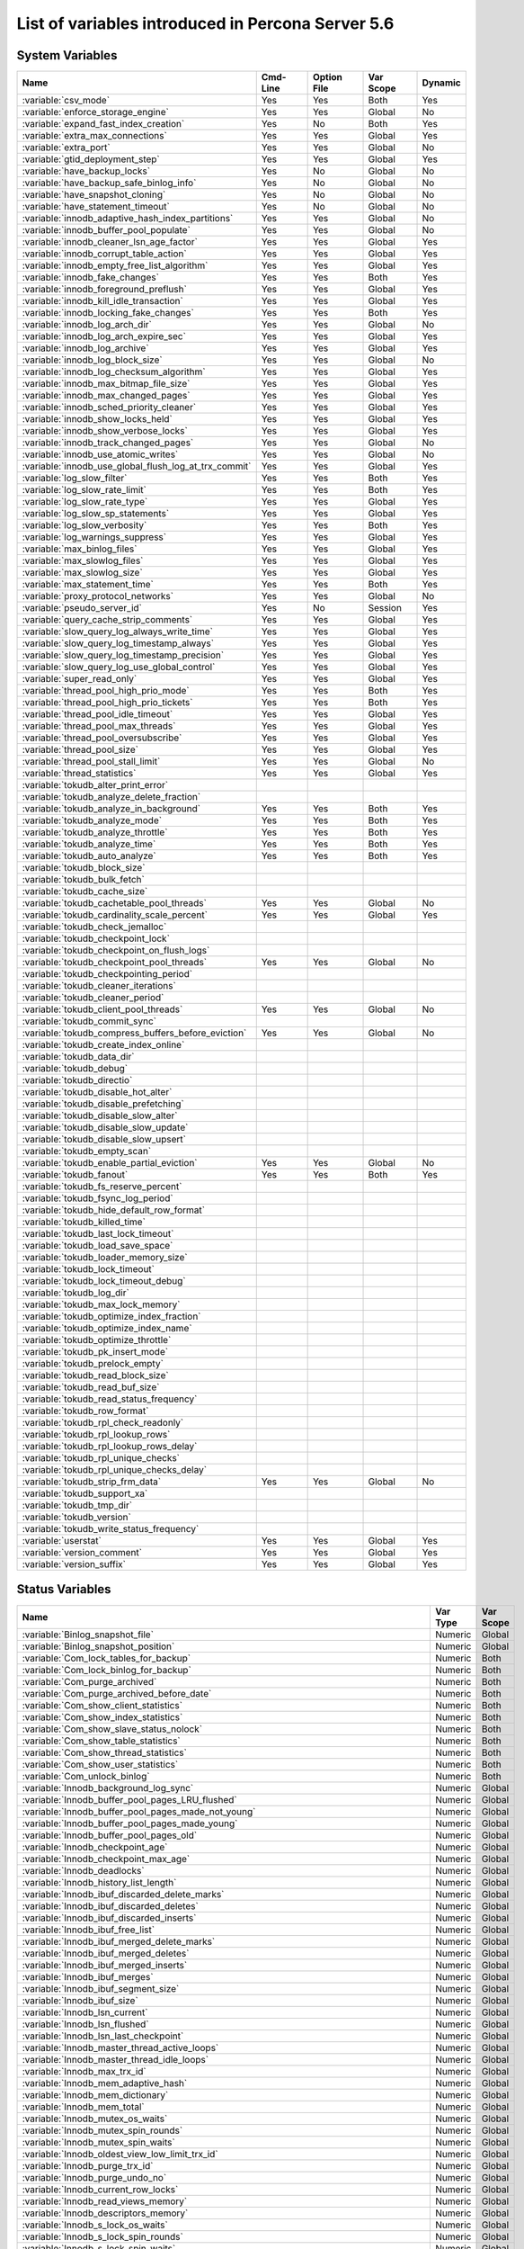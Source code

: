.. _ps_variables:

====================================================
 List of variables introduced in Percona Server 5.6
====================================================

System Variables
================

.. tabularcolumns:: |p{8.5cm}|p{1.5cm}|p{1.5cm}|p{2cm}|p{1.5cm}|

.. list-table::
   :header-rows: 1
  
   * - Name
     - Cmd-Line    
     - Option File 
     - Var Scope   
     - Dynamic
   * - :variable:`csv_mode`
     - Yes
     - Yes
     - Both
     - Yes
   * - :variable:`enforce_storage_engine`
     - Yes
     - Yes
     - Global
     - No
   * - :variable:`expand_fast_index_creation`
     - Yes
     - No
     - Both
     - Yes
   * - :variable:`extra_max_connections`
     - Yes
     - Yes
     - Global
     - Yes
   * - :variable:`extra_port`
     - Yes
     - Yes
     - Global
     - No
   * - :variable:`gtid_deployment_step`
     - Yes
     - Yes
     - Global
     - Yes
   * - :variable:`have_backup_locks`
     - Yes
     - No
     - Global
     - No
   * - :variable:`have_backup_safe_binlog_info`
     - Yes
     - No
     - Global
     - No
   * - :variable:`have_snapshot_cloning`
     - Yes
     - No
     - Global
     - No
   * - :variable:`have_statement_timeout`
     - Yes
     - No
     - Global
     - No
   * - :variable:`innodb_adaptive_hash_index_partitions`
     - Yes
     - Yes
     - Global
     - No
   * - :variable:`innodb_buffer_pool_populate`
     - Yes
     - Yes
     - Global
     - No
   * - :variable:`innodb_cleaner_lsn_age_factor`
     - Yes
     - Yes
     - Global
     - Yes
   * - :variable:`innodb_corrupt_table_action`
     - Yes
     - Yes
     - Global
     - Yes
   * - :variable:`innodb_empty_free_list_algorithm`
     - Yes
     - Yes
     - Global
     - Yes
   * - :variable:`innodb_fake_changes`
     - Yes
     - Yes
     - Both
     - Yes
   * - :variable:`innodb_foreground_preflush`
     - Yes
     - Yes
     - Global
     - Yes
   * - :variable:`innodb_kill_idle_transaction`
     - Yes
     - Yes
     - Global
     - Yes
   * - :variable:`innodb_locking_fake_changes`
     - Yes
     - Yes
     - Both
     - Yes
   * - :variable:`innodb_log_arch_dir`
     - Yes
     - Yes
     - Global
     - No
   * - :variable:`innodb_log_arch_expire_sec`
     - Yes
     - Yes
     - Global
     - Yes
   * - :variable:`innodb_log_archive`
     - Yes
     - Yes
     - Global
     - Yes
   * - :variable:`innodb_log_block_size`
     - Yes
     - Yes
     - Global
     - No
   * - :variable:`innodb_log_checksum_algorithm`
     - Yes
     - Yes
     - Global
     - Yes
   * - :variable:`innodb_max_bitmap_file_size`
     - Yes
     - Yes
     - Global
     - Yes
   * - :variable:`innodb_max_changed_pages`
     - Yes
     - Yes
     - Global
     - Yes
   * - :variable:`innodb_sched_priority_cleaner`
     - Yes
     - Yes
     - Global
     - Yes
   * - :variable:`innodb_show_locks_held`
     - Yes
     - Yes
     - Global
     - Yes
   * - :variable:`innodb_show_verbose_locks`
     - Yes
     - Yes
     - Global 
     - Yes
   * - :variable:`innodb_track_changed_pages`
     - Yes
     - Yes
     - Global
     - No
   * - :variable:`innodb_use_atomic_writes`
     - Yes
     - Yes
     - Global
     - No
   * - :variable:`innodb_use_global_flush_log_at_trx_commit`
     - Yes
     - Yes
     - Global
     - Yes
   * - :variable:`log_slow_filter`
     - Yes
     - Yes
     - Both
     - Yes
   * - :variable:`log_slow_rate_limit`
     - Yes
     - Yes
     - Both
     - Yes
   * - :variable:`log_slow_rate_type`
     - Yes
     - Yes
     - Global
     - Yes
   * - :variable:`log_slow_sp_statements`
     - Yes
     - Yes
     - Global
     - Yes
   * - :variable:`log_slow_verbosity`
     - Yes
     - Yes
     - Both
     - Yes
   * - :variable:`log_warnings_suppress`
     - Yes
     - Yes
     - Global
     - Yes
   * - :variable:`max_binlog_files`
     - Yes
     - Yes 
     - Global
     - Yes
   * - :variable:`max_slowlog_files`
     - Yes
     - Yes
     - Global
     - Yes
   * - :variable:`max_slowlog_size`
     - Yes
     - Yes
     - Global
     - Yes
   * - :variable:`max_statement_time`
     - Yes
     - Yes 
     - Both
     - Yes
   * - :variable:`proxy_protocol_networks`
     - Yes
     - Yes
     - Global
     - No
   * - :variable:`pseudo_server_id`
     - Yes
     - No
     - Session
     - Yes
   * - :variable:`query_cache_strip_comments`
     - Yes
     - Yes
     - Global
     - Yes
   * - :variable:`slow_query_log_always_write_time`
     - Yes
     - Yes
     - Global
     - Yes
   * - :variable:`slow_query_log_timestamp_always`
     - Yes
     - Yes
     - Global
     - Yes
   * - :variable:`slow_query_log_timestamp_precision`
     - Yes
     - Yes
     - Global
     - Yes
   * - :variable:`slow_query_log_use_global_control`
     - Yes
     - Yes
     - Global
     - Yes
   * - :variable:`super_read_only`
     - Yes
     - Yes
     - Global
     - Yes
   * - :variable:`thread_pool_high_prio_mode`
     - Yes
     - Yes
     - Both
     - Yes
   * - :variable:`thread_pool_high_prio_tickets`
     - Yes
     - Yes
     - Both
     - Yes
   * - :variable:`thread_pool_idle_timeout`
     - Yes
     - Yes
     - Global
     - Yes
   * - :variable:`thread_pool_max_threads`
     - Yes
     - Yes
     - Global
     - Yes
   * - :variable:`thread_pool_oversubscribe`
     - Yes
     - Yes
     - Global
     - Yes
   * - :variable:`thread_pool_size`
     - Yes
     - Yes
     - Global
     - Yes
   * - :variable:`thread_pool_stall_limit`
     - Yes
     - Yes
     - Global
     - No
   * - :variable:`thread_statistics`
     - Yes
     - Yes
     - Global
     - Yes
   * - :variable:`tokudb_alter_print_error`
     - 
     -
     -
     -
   * - :variable:`tokudb_analyze_delete_fraction`
     -
     -
     -
     -
   * - :variable:`tokudb_analyze_in_background`
     - Yes
     - Yes
     - Both
     - Yes
   * - :variable:`tokudb_analyze_mode`
     - Yes
     - Yes
     - Both
     - Yes
   * - :variable:`tokudb_analyze_throttle`
     - Yes
     - Yes
     - Both
     - Yes
   * - :variable:`tokudb_analyze_time`
     - Yes
     - Yes
     - Both
     - Yes
   * - :variable:`tokudb_auto_analyze`
     - Yes
     - Yes
     - Both
     - Yes
   * - :variable:`tokudb_block_size`
     -
     -
     -
     -
   * - :variable:`tokudb_bulk_fetch`
     -
     -
     -
     -
   * - :variable:`tokudb_cache_size`
     -
     -
     -
     -
   * - :variable:`tokudb_cachetable_pool_threads`
     - Yes
     - Yes
     - Global
     - No
   * - :variable:`tokudb_cardinality_scale_percent`
     - Yes
     - Yes
     - Global
     - Yes
   * - :variable:`tokudb_check_jemalloc`
     -
     -
     -
     -
   * - :variable:`tokudb_checkpoint_lock`
     -
     -
     -
     -
   * - :variable:`tokudb_checkpoint_on_flush_logs`
     -
     -
     -
     -
   * - :variable:`tokudb_checkpoint_pool_threads`
     - Yes
     - Yes
     - Global
     - No
   * - :variable:`tokudb_checkpointing_period`
     -
     -
     -
     -
   * - :variable:`tokudb_cleaner_iterations`
     -
     -
     -
     -
   * - :variable:`tokudb_cleaner_period`
     -
     -
     -
     -
   * - :variable:`tokudb_client_pool_threads`
     - Yes
     - Yes
     - Global
     - No
   * - :variable:`tokudb_commit_sync`
     -
     -
     -
     -
   * - :variable:`tokudb_compress_buffers_before_eviction`
     - Yes
     - Yes
     - Global
     - No
   * - :variable:`tokudb_create_index_online`
     -
     -
     -
     -
   * - :variable:`tokudb_data_dir`
     -
     -
     -
     -
   * - :variable:`tokudb_debug`
     -
     -
     -
     -
   * - :variable:`tokudb_directio`
     -
     -
     -
     -
   * - :variable:`tokudb_disable_hot_alter`
     -
     -
     -
     -
   * - :variable:`tokudb_disable_prefetching`
     -
     -
     -
     -
   * - :variable:`tokudb_disable_slow_alter`
     -
     -
     -
     -
   * - :variable:`tokudb_disable_slow_update`
     -
     -
     -
     -
   * - :variable:`tokudb_disable_slow_upsert`
     -
     -
     -
     -
   * - :variable:`tokudb_empty_scan`
     -
     -
     -
     -
   * - :variable:`tokudb_enable_partial_eviction`
     - Yes
     - Yes
     - Global
     - No
   * - :variable:`tokudb_fanout` 
     - Yes
     - Yes
     - Both
     - Yes
   * - :variable:`tokudb_fs_reserve_percent`
     -
     -
     -
     -
   * - :variable:`tokudb_fsync_log_period`
     -
     -
     -
     -
   * - :variable:`tokudb_hide_default_row_format`
     -
     -
     -
     -
   * - :variable:`tokudb_killed_time`
     -
     -
     -
     -
   * - :variable:`tokudb_last_lock_timeout`
     -
     -
     -
     -
   * - :variable:`tokudb_load_save_space`
     -
     -
     -
     -
   * - :variable:`tokudb_loader_memory_size`
     -
     -
     -
     -
   * - :variable:`tokudb_lock_timeout`
     -
     -
     -
     -
   * - :variable:`tokudb_lock_timeout_debug`
     -
     -
     -
     -
   * - :variable:`tokudb_log_dir`
     -
     -
     -
     -
   * - :variable:`tokudb_max_lock_memory`
     -
     -
     -
     -
   * - :variable:`tokudb_optimize_index_fraction`
     -
     -
     -
     -
   * - :variable:`tokudb_optimize_index_name`
     -
     -
     -
     -
   * - :variable:`tokudb_optimize_throttle`
     -
     -
     -
     -
   * - :variable:`tokudb_pk_insert_mode`
     -
     -
     -
     -
   * - :variable:`tokudb_prelock_empty`
     -
     -
     -
     -
   * - :variable:`tokudb_read_block_size`
     -
     -
     -
     -
   * - :variable:`tokudb_read_buf_size`
     -
     -
     -
     -
   * - :variable:`tokudb_read_status_frequency`
     -
     -
     -
     -
   * - :variable:`tokudb_row_format`
     -
     -
     -
     -
   * - :variable:`tokudb_rpl_check_readonly`
     -
     -
     -
     -
   * - :variable:`tokudb_rpl_lookup_rows`
     -
     -
     -
     -
   * - :variable:`tokudb_rpl_lookup_rows_delay`
     -
     -
     -
     -
   * - :variable:`tokudb_rpl_unique_checks`
     -
     -
     -
     -
   * - :variable:`tokudb_rpl_unique_checks_delay`
     -
     -
     -
     -
   * - :variable:`tokudb_strip_frm_data`
     - Yes
     - Yes
     - Global
     - No
   * - :variable:`tokudb_support_xa`
     -
     -
     -
     -
   * - :variable:`tokudb_tmp_dir`
     -
     -
     -
     -
   * - :variable:`tokudb_version`
     -
     -
     -
     -
   * - :variable:`tokudb_write_status_frequency`
     -
     -
     -
     -
   * - :variable:`userstat`
     - Yes
     - Yes
     - Global
     - Yes
   * - :variable:`version_comment`
     - Yes
     - Yes
     - Global
     - Yes
   * - :variable:`version_suffix`
     - Yes
     - Yes
     - Global
     - Yes

Status Variables
================

.. tabularcolumns:: |p{13cm}|p{1.5cm}|p{1.5cm}|

.. list-table::
   :header-rows: 1
  
   * - Name
     - Var Type
     - Var Scope
   * - :variable:`Binlog_snapshot_file`
     - Numeric
     - Global
   * - :variable:`Binlog_snapshot_position`
     - Numeric
     - Global
   * - :variable:`Com_lock_tables_for_backup`
     - Numeric
     - Both
   * - :variable:`Com_lock_binlog_for_backup`
     - Numeric
     - Both
   * - :variable:`Com_purge_archived`
     - Numeric
     - Both
   * - :variable:`Com_purge_archived_before_date`
     - Numeric
     - Both
   * - :variable:`Com_show_client_statistics`
     - Numeric
     - Both
   * - :variable:`Com_show_index_statistics`
     - Numeric
     - Both
   * - :variable:`Com_show_slave_status_nolock`
     - Numeric
     - Both
   * - :variable:`Com_show_table_statistics`
     - Numeric
     - Both
   * - :variable:`Com_show_thread_statistics`
     - Numeric
     - Both
   * - :variable:`Com_show_user_statistics`
     - Numeric
     - Both
   * - :variable:`Com_unlock_binlog`
     - Numeric
     - Both
   * - :variable:`Innodb_background_log_sync`
     - Numeric 
     - Global
   * - :variable:`Innodb_buffer_pool_pages_LRU_flushed`
     - Numeric
     - Global
   * - :variable:`Innodb_buffer_pool_pages_made_not_young`
     - Numeric
     - Global
   * - :variable:`Innodb_buffer_pool_pages_made_young`
     - Numeric
     - Global
   * - :variable:`Innodb_buffer_pool_pages_old`
     - Numeric
     - Global
   * - :variable:`Innodb_checkpoint_age`
     - Numeric
     - Global
   * - :variable:`Innodb_checkpoint_max_age`
     - Numeric
     - Global
   * - :variable:`Innodb_deadlocks`
     - Numeric
     - Global
   * - :variable:`Innodb_history_list_length`
     - Numeric
     - Global
   * - :variable:`Innodb_ibuf_discarded_delete_marks`
     - Numeric
     - Global
   * - :variable:`Innodb_ibuf_discarded_deletes`
     - Numeric
     - Global
   * - :variable:`Innodb_ibuf_discarded_inserts`
     - Numeric
     - Global
   * - :variable:`Innodb_ibuf_free_list`
     - Numeric
     - Global
   * - :variable:`Innodb_ibuf_merged_delete_marks`
     - Numeric
     - Global
   * - :variable:`Innodb_ibuf_merged_deletes`
     - Numeric
     - Global
   * - :variable:`Innodb_ibuf_merged_inserts`
     - Numeric 
     - Global
   * - :variable:`Innodb_ibuf_merges`
     - Numeric
     - Global
   * - :variable:`Innodb_ibuf_segment_size`
     - Numeric
     - Global
   * - :variable:`Innodb_ibuf_size`
     - Numeric
     - Global
   * - :variable:`Innodb_lsn_current`
     - Numeric
     - Global
   * - :variable:`Innodb_lsn_flushed`
     - Numeric
     - Global
   * - :variable:`Innodb_lsn_last_checkpoint`
     - Numeric
     - Global
   * - :variable:`Innodb_master_thread_active_loops`
     - Numeric
     - Global
   * - :variable:`Innodb_master_thread_idle_loops`
     - Numeric
     - Global
   * - :variable:`Innodb_max_trx_id`
     - Numeric
     - Global
   * - :variable:`Innodb_mem_adaptive_hash`
     - Numeric
     - Global
   * - :variable:`Innodb_mem_dictionary`
     - Numeric
     - Global
   * - :variable:`Innodb_mem_total`
     - Numeric 
     - Global
   * - :variable:`Innodb_mutex_os_waits`
     - Numeric
     - Global
   * - :variable:`Innodb_mutex_spin_rounds`
     - Numeric
     - Global
   * - :variable:`Innodb_mutex_spin_waits`
     - Numeric
     - Global
   * - :variable:`Innodb_oldest_view_low_limit_trx_id`
     - Numeric
     - Global
   * - :variable:`Innodb_purge_trx_id`
     - Numeric
     - Global
   * - :variable:`Innodb_purge_undo_no`
     - Numeric
     - Global
   * - :variable:`Innodb_current_row_locks`
     - Numeric
     - Global
   * - :variable:`Innodb_read_views_memory`
     - Numeric
     - Global
   * - :variable:`Innodb_descriptors_memory`
     - Numeric
     - Global
   * - :variable:`Innodb_s_lock_os_waits`
     - Numeric
     - Global
   * - :variable:`Innodb_s_lock_spin_rounds`
     - Numeric
     - Global
   * - :variable:`Innodb_s_lock_spin_waits`
     - Numeric
     - Global
   * - :variable:`Innodb_x_lock_os_waits`
     - Numeric 
     - Global
   * - :variable:`Innodb_x_lock_spin_rounds`
     - Numeric
     - Global
   * - :variable:`Innodb_x_lock_spin_waits`
     - Numeric
     - Global
   * - :variable:`Max_statement_time_exceeded`
     - Numeric
     - Global
   * - :variable:`Max_statement_time_set`
     - Numeric
     - Global
   * - :variable:`Max_statement_time_set_failed`
     - Numeric
     - Global
   * - :variable:`Threadpool_idle_threads`
     - Numeric
     - Global
   * - :variable:`Threadpool_threads`
     - Numeric
     - Global
   * - :variable:`Tokudb_DB_OPENS`
     -
     -
   * - :variable:`Tokudb_DB_CLOSES`
     -
     -
   * - :variable:`Tokudb_DB_OPEN_CURRENT`
     -
     -
   * - :variable:`Tokudb_DB_OPEN_MAX`
     -
     -
   * - :variable:`Tokudb_LEAF_ENTRY_MAX_COMMITTED_XR`
     -
     -
   * - :variable:`Tokudb_LEAF_ENTRY_MAX_PROVISIONAL_XR`
     -
     -
   * - :variable:`Tokudb_LEAF_ENTRY_EXPANDED`
     -
     -
   * - :variable:`Tokudb_LEAF_ENTRY_MAX_MEMSIZE`
     -
     -
   * - :variable:`Tokudb_LEAF_ENTRY_APPLY_GC_BYTES_IN`
     -
     -
   * - :variable:`Tokudb_LEAF_ENTRY_APPLY_GC_BYTES_OUT`
     -
     -
   * - :variable:`Tokudb_LEAF_ENTRY_NORMAL_GC_BYTES_IN`
     -
     -
   * - :variable:`Tokudb_LEAF_ENTRY_NORMAL_GC_BYTES_OUT`
     -
     -
   * - :variable:`Tokudb_CHECKPOINT_PERIOD`
     -
     -
   * - :variable:`Tokudb_CHECKPOINT_FOOTPRINT`
     -
     -
   * - :variable:`Tokudb_CHECKPOINT_LAST_BEGAN`
     -
     -
   * - :variable:`Tokudb_CHECKPOINT_LAST_COMPLETE_BEGAN`
     -
     -
   * - :variable:`Tokudb_CHECKPOINT_LAST_COMPLETE_ENDED`
     -
     -
   * - :variable:`Tokudb_CHECKPOINT_DURATION`
     -
     -
   * - :variable:`Tokudb_CHECKPOINT_DURATION_LAST`
     -
     -
   * - :variable:`Tokudb_CHECKPOINT_LAST_LSN`
     -
     -
   * - :variable:`Tokudb_CHECKPOINT_TAKEN`
     -
     -
   * - :variable:`Tokudb_CHECKPOINT_FAILED`
     -
     -
   * - :variable:`Tokudb_CHECKPOINT_WAITERS_NOW`
     -
     -
   * - :variable:`Tokudb_CHECKPOINT_WAITERS_MAX`
     -
     -
   * - :variable:`Tokudb_CHECKPOINT_CLIENT_WAIT_ON_MO`
     -
     -
   * - :variable:`Tokudb_CHECKPOINT_CLIENT_WAIT_ON_CS`
     -
     -
   * - :variable:`Tokudb_CHECKPOINT_BEGIN_TIME`
     -
     -
   * - :variable:`Tokudb_CHECKPOINT_LONG_BEGIN_TIME`
     -
     -
   * - :variable:`Tokudb_CHECKPOINT_LONG_BEGIN_COUNT`
     -
     -
   * - :variable:`Tokudb_CHECKPOINT_END_TIME`
     -
     -
   * - :variable:`Tokudb_CHECKPOINT_LONG_END_TIME`
     -
     -
   * - :variable:`Tokudb_CHECKPOINT_LONG_END_COUNT`
     -
     -
   * - :variable:`Tokudb_CACHETABLE_MISS`
     -
     -
   * - :variable:`Tokudb_CACHETABLE_MISS_TIME`
     -
     -
   * - :variable:`Tokudb_CACHETABLE_PREFETCHES`
     -
     -
   * - :variable:`Tokudb_CACHETABLE_SIZE_CURRENT`
     -
     -
   * - :variable:`Tokudb_CACHETABLE_SIZE_LIMIT`
     -
     -
   * - :variable:`Tokudb_CACHETABLE_SIZE_WRITING`
     -
     -
   * - :variable:`Tokudb_CACHETABLE_SIZE_NONLEAF`
     -
     -
   * - :variable:`Tokudb_CACHETABLE_SIZE_LEAF`
     -
     -
   * - :variable:`Tokudb_CACHETABLE_SIZE_ROLLBACK`
     -
     -
   * - :variable:`Tokudb_CACHETABLE_SIZE_CACHEPRESSURE`
     -
     -
   * - :variable:`Tokudb_CACHETABLE_SIZE_CLONED`
     -
     -
   * - :variable:`Tokudb_CACHETABLE_EVICTIONS`
     -
     -
   * - :variable:`Tokudb_CACHETABLE_CLEANER_EXECUTIONS`
     -
     -
   * - :variable:`Tokudb_CACHETABLE_CLEANER_PERIOD`
     -
     -
   * - :variable:`Tokudb_CACHETABLE_CLEANER_ITERATIONS`
     -
     -
   * - :variable:`Tokudb_CACHETABLE_WAIT_PRESSURE_COUNT`
     -
     -
   * - :variable:`Tokudb_CACHETABLE_WAIT_PRESSURE_TIME`
     -
     -
   * - :variable:`Tokudb_CACHETABLE_LONG_WAIT_PRESSURE_COUNT`
     -
     -
   * - :variable:`Tokudb_CACHETABLE_LONG_WAIT_PRESSURE_TIME`
     -
     -
   * - :variable:`Tokudb_CACHETABLE_POOL_CLIENT_NUM_THREADS`
     -
     -
   * - :variable:`Tokudb_CACHETABLE_POOL_CLIENT_NUM_THREADS_ACTIVE`
     -
     -
   * - :variable:`Tokudb_CACHETABLE_POOL_CLIENT_QUEUE_SIZE`
     -
     -
   * - :variable:`Tokudb_CACHETABLE_POOL_CLIENT_MAX_QUEUE_SIZE`
     -
     -
   * - :variable:`Tokudb_CACHETABLE_POOL_CLIENT_TOTAL_ITEMS_PROCESSED`
     -
     -
   * - :variable:`Tokudb_CACHETABLE_POOL_CLIENT_TOTAL_EXECUTION_TIME`
     -
     -
   * - :variable:`Tokudb_CACHETABLE_POOL_CACHETABLE_NUM_THREADS`
     -
     -
   * - :variable:`Tokudb_CACHETABLE_POOL_CACHETABLE_NUM_THREADS_ACTIVE`
     -
     -
   * - :variable:`Tokudb_CACHETABLE_POOL_CACHETABLE_QUEUE_SIZE`
     -
     -
   * - :variable:`Tokudb_CACHETABLE_POOL_CACHETABLE_MAX_QUEUE_SIZE`
     -
     -
   * - :variable:`Tokudb_CACHETABLE_POOL_CACHETABLE_TOTAL_ITEMS_PROCESSED`
     -
     -
   * - :variable:`Tokudb_CACHETABLE_POOL_CACHETABLE_TOTAL_EXECUTION_TIME`
     -
     -
   * - :variable:`Tokudb_CACHETABLE_POOL_CHECKPOINT_NUM_THREADS`
     -
     -
   * - :variable:`Tokudb_CACHETABLE_POOL_CHECKPOINT_NUM_THREADS_ACTIVE`
     -
     -
   * - :variable:`Tokudb_CACHETABLE_POOL_CHECKPOINT_QUEUE_SIZE`
     -
     -
   * - :variable:`Tokudb_CACHETABLE_POOL_CHECKPOINT_MAX_QUEUE_SIZE`
     -
     -
   * - :variable:`Tokudb_CACHETABLE_POOL_CHECKPOINT_TOTAL_ITEMS_PROCESSED`
     -
     -
   * - :variable:`Tokudb_CACHETABLE_POOL_CHECKPOINT_TOTAL_EXECUTION_TIME`
     -
     -
   * - :variable:`Tokudb_LOCKTREE_MEMORY_SIZE`
     -
     -
   * - :variable:`Tokudb_LOCKTREE_MEMORY_SIZE_LIMIT`
     -
     -
   * - :variable:`Tokudb_LOCKTREE_ESCALATION_NUM`
     -
     -
   * - :variable:`Tokudb_LOCKTREE_ESCALATION_SECONDS`
     -
     -
   * - :variable:`Tokudb_LOCKTREE_LATEST_POST_ESCALATION_MEMORY_SIZE`
     -
     -
   * - :variable:`Tokudb_LOCKTREE_OPEN_CURRENT`
     -
     -
   * - :variable:`Tokudb_LOCKTREE_PENDING_LOCK_REQUESTS`
     -
     -
   * - :variable:`Tokudb_LOCKTREE_STO_ELIGIBLE_NUM`
     -
     -
   * - :variable:`Tokudb_LOCKTREE_STO_ENDED_NUM`
     -
     -
   * - :variable:`Tokudb_LOCKTREE_STO_ENDED_SECONDS`
     -
     -
   * - :variable:`Tokudb_LOCKTREE_WAIT_COUNT`
     -
     -
   * - :variable:`Tokudb_LOCKTREE_WAIT_TIME`
     -
     -
   * - :variable:`Tokudb_LOCKTREE_LONG_WAIT_COUNT`
     -
     -
   * - :variable:`Tokudb_LOCKTREE_LONG_WAIT_TIME`
     -
     -
   * - :variable:`Tokudb_LOCKTREE_TIMEOUT_COUNT`
     -
     -
   * - :variable:`Tokudb_LOCKTREE_WAIT_ESCALATION_COUNT`
     -
     -
   * - :variable:`Tokudb_LOCKTREE_WAIT_ESCALATION_TIME`
     -
     -
   * - :variable:`Tokudb_LOCKTREE_LONG_WAIT_ESCALATION_COUNT`
     -
     -
   * - :variable:`Tokudb_LOCKTREE_LONG_WAIT_ESCALATION_TIME`
     -
     -
   * - :variable:`Tokudb_DICTIONARY_UPDATES`
     -
     -
   * - :variable:`Tokudb_DICTIONARY_BROADCAST_UPDATES`
     -
     -
   * - :variable:`Tokudb_DESCRIPTOR_SET`
     -
     -
   * - :variable:`Tokudb_MESSAGES_IGNORED_BY_LEAF_DUE_TO_MSN`
     -
     -
   * - :variable:`Tokudb_TOTAL_SEARCH_RETRIES`
     -
     -
   * - :variable:`Tokudb_SEARCH_TRIES_GT_HEIGHT`
     -
     -
   * - :variable:`Tokudb_SEARCH_TRIES_GT_HEIGHTPLUS3`
     -
     -
   * - :variable:`Tokudb_LEAF_NODES_FLUSHED_NOT_CHECKPOINT`
     -
     -
   * - :variable:`Tokudb_LEAF_NODES_FLUSHED_NOT_CHECKPOINT_BYTES`
     -
     -
   * - :variable:`Tokudb_LEAF_NODES_FLUSHED_NOT_CHECKPOINT_UNCOMPRESSED_BYTES`
     -
     -
   * - :variable:`Tokudb_LEAF_NODES_FLUSHED_NOT_CHECKPOINT_SECONDS`
     -
     -
   * - :variable:`Tokudb_NONLEAF_NODES_FLUSHED_TO_DISK_NOT_CHECKPOINT`
     -
     -
   * - :variable:`Tokudb_NONLEAF_NODES_FLUSHED_TO_DISK_NOT_CHECKPOINT_BYTES`
     -
     -
   * - :variable:`Tokudb_NONLEAF_NODES_FLUSHED_TO_DISK_NOT_CHECKPOINT_UNCOMPRESSE`
     -
     -
   * - :variable:`Tokudb_NONLEAF_NODES_FLUSHED_TO_DISK_NOT_CHECKPOINT_SECONDS`
     -
     -
   * - :variable:`Tokudb_LEAF_NODES_FLUSHED_CHECKPOINT`
     -
     -
   * - :variable:`Tokudb_LEAF_NODES_FLUSHED_CHECKPOINT_BYTES`
     -
     -
   * - :variable:`Tokudb_LEAF_NODES_FLUSHED_CHECKPOINT_UNCOMPRESSED_BYTES`
     -
     -
   * - :variable:`Tokudb_LEAF_NODES_FLUSHED_CHECKPOINT_SECONDS`
     -
     -
   * - :variable:`Tokudb_NONLEAF_NODES_FLUSHED_TO_DISK_CHECKPOINT`
     -
     -
   * - :variable:`Tokudb_NONLEAF_NODES_FLUSHED_TO_DISK_CHECKPOINT_BYTES`
     -
     -
   * - :variable:`Tokudb_NONLEAF_NODES_FLUSHED_TO_DISK_CHECKPOINT_UNCOMPRESSED_BY`
     -
     -
   * - :variable:`Tokudb_NONLEAF_NODES_FLUSHED_TO_DISK_CHECKPOINT_SECONDS`
     -
     -
   * - :variable:`Tokudb_LEAF_NODE_COMPRESSION_RATIO`
     -
     -
   * - :variable:`Tokudb_NONLEAF_NODE_COMPRESSION_RATIO`
     -
     -
   * - :variable:`Tokudb_OVERALL_NODE_COMPRESSION_RATIO`
     -
     -
   * - :variable:`Tokudb_NONLEAF_NODE_PARTIAL_EVICTIONS`
     -
     -
   * - :variable:`Tokudb_NONLEAF_NODE_PARTIAL_EVICTIONS_BYTES`
     -
     -
   * - :variable:`Tokudb_LEAF_NODE_PARTIAL_EVICTIONS`
     -
     -
   * - :variable:`Tokudb_LEAF_NODE_PARTIAL_EVICTIONS_BYTES`
     -
     -
   * - :variable:`Tokudb_LEAF_NODE_FULL_EVICTIONS`
     -
     -
   * - :variable:`Tokudb_LEAF_NODE_FULL_EVICTIONS_BYTES`
     -
     -
   * - :variable:`Tokudb_NONLEAF_NODE_FULL_EVICTIONS`
     -
     -
   * - :variable:`Tokudb_NONLEAF_NODE_FULL_EVICTIONS_BYTES`
     -
     -
   * - :variable:`Tokudb_LEAF_NODES_CREATED`
     -
     -
   * - :variable:`Tokudb_NONLEAF_NODES_CREATED`
     -
     -
   * - :variable:`Tokudb_LEAF_NODES_DESTROYED`
     -
     -
   * - :variable:`Tokudb_NONLEAF_NODES_DESTROYED`
     -
     -
   * - :variable:`Tokudb_MESSAGES_INJECTED_AT_ROOT_BYTES`
     -
     -
   * - :variable:`Tokudb_MESSAGES_FLUSHED_FROM_H1_TO_LEAVES_BYTES`
     -
     -
   * - :variable:`Tokudb_MESSAGES_IN_TREES_ESTIMATE_BYTES`
     -
     -
   * - :variable:`Tokudb_MESSAGES_INJECTED_AT_ROOT`
     -
     -
   * - :variable:`Tokudb_BROADCASE_MESSAGES_INJECTED_AT_ROOT`
     -
     -
   * - :variable:`Tokudb_BASEMENTS_DECOMPRESSED_TARGET_QUERY`
     -
     -
   * - :variable:`Tokudb_BASEMENTS_DECOMPRESSED_PRELOCKED_RANGE`
     -
     -
   * - :variable:`Tokudb_BASEMENTS_DECOMPRESSED_PREFETCH`
     -
     -
   * - :variable:`Tokudb_BASEMENTS_DECOMPRESSED_FOR_WRITE`
     -
     -
   * - :variable:`Tokudb_BUFFERS_DECOMPRESSED_TARGET_QUERY`
     -
     -
   * - :variable:`Tokudb_BUFFERS_DECOMPRESSED_PRELOCKED_RANGE`
     -
     -
   * - :variable:`Tokudb_BUFFERS_DECOMPRESSED_PREFETCH`
     -
     -
   * - :variable:`Tokudb_BUFFERS_DECOMPRESSED_FOR_WRITE`
     -
     -
   * - :variable:`Tokudb_PIVOTS_FETCHED_FOR_QUERY`
     -
     -
   * - :variable:`Tokudb_PIVOTS_FETCHED_FOR_QUERY_BYTES`
     -
     -
   * - :variable:`Tokudb_PIVOTS_FETCHED_FOR_QUERY_SECONDS`
     -
     -
   * - :variable:`Tokudb_PIVOTS_FETCHED_FOR_PREFETCH`
     -
     -
   * - :variable:`Tokudb_PIVOTS_FETCHED_FOR_PREFETCH_BYTES`
     -
     -
   * - :variable:`Tokudb_PIVOTS_FETCHED_FOR_PREFETCH_SECONDS`
     -
     -
   * - :variable:`Tokudb_PIVOTS_FETCHED_FOR_WRITE`
     -
     -
   * - :variable:`Tokudb_PIVOTS_FETCHED_FOR_WRITE_BYTES`
     -
     -
   * - :variable:`Tokudb_PIVOTS_FETCHED_FOR_WRITE_SECONDS`
     -
     -
   * - :variable:`Tokudb_BASEMENTS_FETCHED_TARGET_QUERY`
     -
     -
   * - :variable:`Tokudb_BASEMENTS_FETCHED_TARGET_QUERY_BYTES`
     -
     -
   * - :variable:`Tokudb_BASEMENTS_FETCHED_TARGET_QUERY_SECONDS`
     -
     -
   * - :variable:`Tokudb_BASEMENTS_FETCHED_PRELOCKED_RANGE`
     -
     -
   * - :variable:`Tokudb_BASEMENTS_FETCHED_PRELOCKED_RANGE_BYTES`
     -
     -
   * - :variable:`Tokudb_BASEMENTS_FETCHED_PRELOCKED_RANGE_SECONDS`
     -
     -
   * - :variable:`Tokudb_BASEMENTS_FETCHED_PREFETCH`
     -
     -
   * - :variable:`Tokudb_BASEMENTS_FETCHED_PREFETCH_BYTES`
     -
     -
   * - :variable:`Tokudb_BASEMENTS_FETCHED_PREFETCH_SECONDS`
     -
     -
   * - :variable:`Tokudb_BASEMENTS_FETCHED_FOR_WRITE`
     -
     -
   * - :variable:`Tokudb_BASEMENTS_FETCHED_FOR_WRITE_BYTES`
     -
     -
   * - :variable:`Tokudb_BASEMENTS_FETCHED_FOR_WRITE_SECONDS`
     -
     -
   * - :variable:`Tokudb_BUFFERS_FETCHED_TARGET_QUERY`
     -
     -
   * - :variable:`Tokudb_BUFFERS_FETCHED_TARGET_QUERY_BYTES`
     -
     -
   * - :variable:`Tokudb_BUFFERS_FETCHED_TARGET_QUERY_SECONDS`
     -
     -
   * - :variable:`Tokudb_BUFFERS_FETCHED_PRELOCKED_RANGE`
     -
     -
   * - :variable:`Tokudb_BUFFERS_FETCHED_PRELOCKED_RANGE_BYTES`
     -
     -
   * - :variable:`Tokudb_BUFFERS_FETCHED_PRELOCKED_RANGE_SECONDS`
     -
     -
   * - :variable:`Tokudb_BUFFERS_FETCHED_PREFETCH`
     -
     -
   * - :variable:`Tokudb_BUFFERS_FETCHED_PREFETCH_BYTES`
     -
     -
   * - :variable:`Tokudb_BUFFERS_FETCHED_PREFETCH_SECONDS`
     -
     -
   * - :variable:`Tokudb_BUFFERS_FETCHED_FOR_WRITE`
     -
     -
   * - :variable:`Tokudb_BUFFERS_FETCHED_FOR_WRITE_BYTES`
     -
     -
   * - :variable:`Tokudb_BUFFERS_FETCHED_FOR_WRITE_SECONDS`
     -
     -
   * - :variable:`Tokudb_LEAF_COMPRESSION_TO_MEMORY_SECONDS`
     -
     -
   * - :variable:`Tokudb_LEAF_SERIALIZATION_TO_MEMORY_SECONDS`
     -
     -
   * - :variable:`Tokudb_LEAF_DECOMPRESSION_TO_MEMORY_SECONDS`
     -
     -
   * - :variable:`Tokudb_LEAF_DESERIALIZATION_TO_MEMORY_SECONDS`
     -
     -
   * - :variable:`Tokudb_NONLEAF_COMPRESSION_TO_MEMORY_SECONDS`
     -
     -
   * - :variable:`Tokudb_NONLEAF_SERIALIZATION_TO_MEMORY_SECONDS`
     -
     -
   * - :variable:`Tokudb_NONLEAF_DECOMPRESSION_TO_MEMORY_SECONDS`
     -
     -
   * - :variable:`Tokudb_NONLEAF_DESERIALIZATION_TO_MEMORY_SECONDS`
     -
     -
   * - :variable:`Tokudb_PROMOTION_ROOTS_SPLIT`
     -
     -
   * - :variable:`Tokudb_PROMOTION_LEAF_ROOTS_INJECTED_INTO`
     -
     -
   * - :variable:`Tokudb_PROMOTION_H1_ROOTS_INJECTED_INTO`
     -
     -
   * - :variable:`Tokudb_PROMOTION_INJECTIONS_AT_DEPTH_0`
     -
     -
   * - :variable:`Tokudb_PROMOTION_INJECTIONS_AT_DEPTH_1`
     -
     -
   * - :variable:`Tokudb_PROMOTION_INJECTIONS_AT_DEPTH_2`
     -
     -
   * - :variable:`Tokudb_PROMOTION_INJECTIONS_AT_DEPTH_3`
     -
     -
   * - :variable:`Tokudb_PROMOTION_INJECTIONS_LOWER_THAN_DEPTH_3`
     -
     -
   * - :variable:`Tokudb_PROMOTION_STOPPED_NONEMPTY_BUFFER`
     -
     -
   * - :variable:`Tokudb_PROMOTION_STOPPED_AT_HEIGHT_1`
     -
     -
   * - :variable:`Tokudb_PROMOTION_STOPPED_CHILD_LOCKED_OR_NOT_IN_MEMORY`
     -
     -
   * - :variable:`Tokudb_PROMOTION_STOPPED_CHILD_NOT_FULLY_IN_MEMORY`
     -
     -
   * - :variable:`Tokudb_PROMOTION_STOPPED_AFTER_LOCKING_CHILD`
     -
     -
   * - :variable:`Tokudb_BASEMENT_DESERIALIZATION_FIXED_KEY`
     -
     -
   * - :variable:`Tokudb_BASEMENT_DESERIALIZATION_VARIABLE_KEY`
     -
     -
   * - :variable:`Tokudb_PRO_RIGHTMOST_LEAF_SHORTCUT_SUCCESS`
     -
     -
   * - :variable:`Tokudb_PRO_RIGHTMOST_LEAF_SHORTCUT_FAIL_POS`
     -
     -
   * - :variable:`Tokudb_RIGHTMOST_LEAF_SHORTCUT_FAIL_REACTIVE`
     -
     -
   * - :variable:`Tokudb_CURSOR_SKIP_DELETED_LEAF_ENTRY`
     -
     -
   * - :variable:`Tokudb_FLUSHER_CLEANER_TOTAL_NODES`
     -
     -
   * - :variable:`Tokudb_FLUSHER_CLEANER_H1_NODES`
     -
     -
   * - :variable:`Tokudb_FLUSHER_CLEANER_HGT1_NODES`
     -
     -
   * - :variable:`Tokudb_FLUSHER_CLEANER_EMPTY_NODES`
     -
     -
   * - :variable:`Tokudb_FLUSHER_CLEANER_NODES_DIRTIED`
     -
     -
   * - :variable:`Tokudb_FLUSHER_CLEANER_MAX_BUFFER_SIZE`
     -
     -
   * - :variable:`Tokudb_FLUSHER_CLEANER_MIN_BUFFER_SIZE`
     -
     -
   * - :variable:`Tokudb_FLUSHER_CLEANER_TOTAL_BUFFER_SIZE`
     -
     -
   * - :variable:`Tokudb_FLUSHER_CLEANER_MAX_BUFFER_WORKDONE`
     -
     -
   * - :variable:`Tokudb_FLUSHER_CLEANER_MIN_BUFFER_WORKDONE`
     -
     -
   * - :variable:`Tokudb_FLUSHER_CLEANER_TOTAL_BUFFER_WORKDONE`
     -
     -
   * - :variable:`Tokudb_FLUSHER_CLEANER_NUM_LEAF_MERGES_STARTED`
     -
     -
   * - :variable:`Tokudb_FLUSHER_CLEANER_NUM_LEAF_MERGES_RUNNING`
     -
     -
   * - :variable:`Tokudb_FLUSHER_CLEANER_NUM_LEAF_MERGES_COMPLETED`
     -
     -
   * - :variable:`Tokudb_FLUSHER_CLEANER_NUM_DIRTIED_FOR_LEAF_MERGE`
     -
     -
   * - :variable:`Tokudb_FLUSHER_FLUSH_TOTAL`
     -
     -
   * - :variable:`Tokudb_FLUSHER_FLUSH_IN_MEMORY`
     -
     -
   * - :variable:`Tokudb_FLUSHER_FLUSH_NEEDED_IO`
     -
     -
   * - :variable:`Tokudb_FLUSHER_FLUSH_CASCADES`
     -
     -
   * - :variable:`Tokudb_FLUSHER_FLUSH_CASCADES_1`
     -
     -
   * - :variable:`Tokudb_FLUSHER_FLUSH_CASCADES_2`
     -
     -
   * - :variable:`Tokudb_FLUSHER_FLUSH_CASCADES_3`
     -
     -
   * - :variable:`Tokudb_FLUSHER_FLUSH_CASCADES_4`
     -
     -
   * - :variable:`Tokudb_FLUSHER_FLUSH_CASCADES_5`
     -
     -
   * - :variable:`Tokudb_FLUSHER_FLUSH_CASCADES_GT_5`
     -
     -
   * - :variable:`Tokudb_FLUSHER_SPLIT_LEAF`
     -
     -
   * - :variable:`Tokudb_FLUSHER_SPLIT_NONLEAF`
     -
     -
   * - :variable:`Tokudb_FLUSHER_MERGE_LEAF`
     -
     -
   * - :variable:`Tokudb_FLUSHER_MERGE_NONLEAF`
     -
     -
   * - :variable:`Tokudb_FLUSHER_BALANCE_LEAF`
     -
     -
   * - :variable:`Tokudb_HOT_NUM_STARTED`
     -
     -
   * - :variable:`Tokudb_HOT_NUM_COMPLETED`
     -
     -
   * - :variable:`Tokudb_HOT_NUM_ABORTED`
     -
     -
   * - :variable:`Tokudb_HOT_MAX_ROOT_FLUSH_COUNT`
     -
     -
   * - :variable:`Tokudb_TXN_BEGIN`
     -
     -
   * - :variable:`Tokudb_TXN_BEGIN_READ_ONLY`
     -
     -
   * - :variable:`Tokudb_TXN_COMMITS`
     -
     -
   * - :variable:`Tokudb_TXN_ABORTS`
     -
     -
   * - :variable:`Tokudb_LOGGER_NEXT_LSN`
     -
     -
   * - :variable:`Tokudb_LOGGER_WRITES`
     -
     -
   * - :variable:`Tokudb_LOGGER_WRITES_BYTES`
     -
     -
   * - :variable:`Tokudb_LOGGER_WRITES_UNCOMPRESSED_BYTES`
     -
     -
   * - :variable:`Tokudb_LOGGER_WRITES_SECONDS`
     -
     -
   * - :variable:`Tokudb_LOGGER_WAIT_LONG`
     -
     -
   * - :variable:`Tokudb_LOADER_NUM_CREATED`
     -
     -
   * - :variable:`Tokudb_LOADER_NUM_CURRENT`
     -
     -
   * - :variable:`Tokudb_LOADER_NUM_MAX`
     -
     -
   * - :variable:`Tokudb_MEMORY_MALLOC_COUNT`
     -
     -
   * - :variable:`Tokudb_MEMORY_FREE_COUNT`
     -
     -
   * - :variable:`Tokudb_MEMORY_REALLOC_COUNT`
     -
     -
   * - :variable:`Tokudb_MEMORY_MALLOC_FAIL`
     -
     -
   * - :variable:`Tokudb_MEMORY_REALLOC_FAIL`
     -
     -
   * - :variable:`Tokudb_MEMORY_REQUESTED`
     -
     -
   * - :variable:`Tokudb_MEMORY_USED`
     -
     -
   * - :variable:`Tokudb_MEMORY_FREED`
     -
     -
   * - :variable:`Tokudb_MEMORY_MAX_REQUESTED_SIZE`
     -
     -
   * - :variable:`Tokudb_MEMORY_LAST_FAILED_SIZE`
     -
     -
   * - :variable:`Tokudb_MEM_ESTIMATED_MAXIMUM_MEMORY_FOOTPRINT`
     -
     -
   * - :variable:`Tokudb_MEMORY_MALLOCATOR_VERSION`
     -
     -
   * - :variable:`Tokudb_MEMORY_MMAP_THRESHOLD`
     -
     -
   * - :variable:`Tokudb_FILESYSTEM_THREADS_BLOCKED_BY_FULL_DISK`
     -
     -
   * - :variable:`Tokudb_FILESYSTEM_FSYNC_TIME`
     -
     -
   * - :variable:`Tokudb_FILESYSTEM_FSYNC_NUM`
     -
     -
   * - :variable:`Tokudb_FILESYSTEM_LONG_FSYNC_TIME`
     -
     -
   * - :variable:`Tokudb_FILESYSTEM_LONG_FSYNC_NUM`
     -
     -
